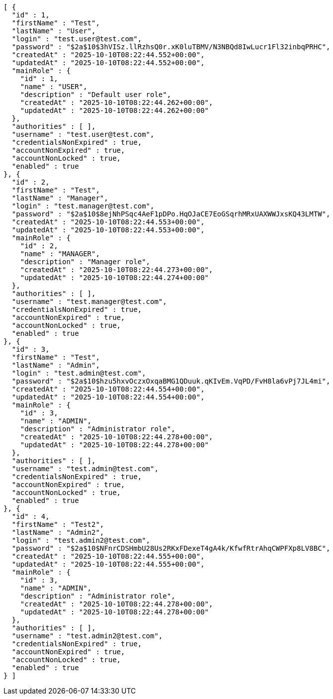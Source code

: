 [source,json,options="nowrap"]
----
[ {
  "id" : 1,
  "firstName" : "Test",
  "lastName" : "User",
  "login" : "test.user@test.com",
  "password" : "$2a$10$3hVISz.llRzhsQ0r.xK0luTBMV/N3NBQd8IwLucr1Fl32inbqPRHC",
  "createdAt" : "2025-10-10T08:22:44.552+00:00",
  "updatedAt" : "2025-10-10T08:22:44.552+00:00",
  "mainRole" : {
    "id" : 1,
    "name" : "USER",
    "description" : "Default user role",
    "createdAt" : "2025-10-10T08:22:44.262+00:00",
    "updatedAt" : "2025-10-10T08:22:44.262+00:00"
  },
  "authorities" : [ ],
  "username" : "test.user@test.com",
  "credentialsNonExpired" : true,
  "accountNonExpired" : true,
  "accountNonLocked" : true,
  "enabled" : true
}, {
  "id" : 2,
  "firstName" : "Test",
  "lastName" : "Manager",
  "login" : "test.manager@test.com",
  "password" : "$2a$10$8ejNhPSqc4AeF1pDPo.HqOJaCE7EoGSqrhMRxUAXWWJxsKQ43LMTW",
  "createdAt" : "2025-10-10T08:22:44.553+00:00",
  "updatedAt" : "2025-10-10T08:22:44.553+00:00",
  "mainRole" : {
    "id" : 2,
    "name" : "MANAGER",
    "description" : "Manager role",
    "createdAt" : "2025-10-10T08:22:44.273+00:00",
    "updatedAt" : "2025-10-10T08:22:44.274+00:00"
  },
  "authorities" : [ ],
  "username" : "test.manager@test.com",
  "credentialsNonExpired" : true,
  "accountNonExpired" : true,
  "accountNonLocked" : true,
  "enabled" : true
}, {
  "id" : 3,
  "firstName" : "Test",
  "lastName" : "Admin",
  "login" : "test.admin@test.com",
  "password" : "$2a$10$hzu5hxvOczxOxqaBMG1QDuuk.qKIvEm.VqPD/FvH8la6vPj7JL4mi",
  "createdAt" : "2025-10-10T08:22:44.554+00:00",
  "updatedAt" : "2025-10-10T08:22:44.554+00:00",
  "mainRole" : {
    "id" : 3,
    "name" : "ADMIN",
    "description" : "Administrator role",
    "createdAt" : "2025-10-10T08:22:44.278+00:00",
    "updatedAt" : "2025-10-10T08:22:44.278+00:00"
  },
  "authorities" : [ ],
  "username" : "test.admin@test.com",
  "credentialsNonExpired" : true,
  "accountNonExpired" : true,
  "accountNonLocked" : true,
  "enabled" : true
}, {
  "id" : 4,
  "firstName" : "Test2",
  "lastName" : "Admin2",
  "login" : "test.admin2@test.com",
  "password" : "$2a$10$NFnrCDSHmbU28Us2RKxFDexeT4gA4k/KfwfRtrAhqCWPFXp8LV8BC",
  "createdAt" : "2025-10-10T08:22:44.555+00:00",
  "updatedAt" : "2025-10-10T08:22:44.555+00:00",
  "mainRole" : {
    "id" : 3,
    "name" : "ADMIN",
    "description" : "Administrator role",
    "createdAt" : "2025-10-10T08:22:44.278+00:00",
    "updatedAt" : "2025-10-10T08:22:44.278+00:00"
  },
  "authorities" : [ ],
  "username" : "test.admin2@test.com",
  "credentialsNonExpired" : true,
  "accountNonExpired" : true,
  "accountNonLocked" : true,
  "enabled" : true
} ]
----